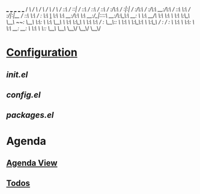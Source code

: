 



      ___           ___           ___           ___           ___
     /  /\         /  /\         /  /\         /  /\         /  /\
    /  /::\       /  /::|       /  /::\       /  /::\       /  /::\
   /  /:/\:\     /  /:|:|      /  /:/\:\     /  /:/\:\     /__/:/\:\
  /  /::\ \:\   /  /:/|:|__   /  /::\ \:\   /  /:/  \:\   _\_ \:\ \:\
 /__/:/\:\ \:\ /__/:/_|::::\ /__/:/\:\_\:\ /__/:/ \  \:\ /__/\ \:\ \:\
 \  \:\ \:\_\/ \__\/  /~~/:/ \__\/  \:\/:/ \  \:\  \__\/ \  \:\ \:\_\/
  \  \:\ \:\         /  /:/       \__\::/   \  \:\        \  \:\_\:\
   \  \:\_\/        /  /:/        /  /:/     \  \:\        \  \:\/:/
    \  \:\         /__/:/        /__/:/       \  \:\        \  \::/
     \__\/         \__\/         \__\/         \__\/         \__\/

* [[file:~/.config/doom/][Configuration]]
** [[init.el]]
** [[config.el]]
** [[packages.el]]

* Agenda
** [[elisp:(org-agenda-list)][Agenda View]]
** [[file:~/Sync/org/todos.org][Todos]]
